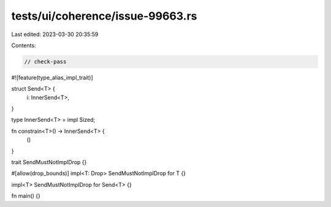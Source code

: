 tests/ui/coherence/issue-99663.rs
=================================

Last edited: 2023-03-30 20:35:59

Contents:

.. code-block:: rs

    // check-pass

#![feature(type_alias_impl_trait)]

struct Send<T> {
    i: InnerSend<T>,
}

type InnerSend<T> = impl Sized;

fn constrain<T>() -> InnerSend<T> {
    ()
}

trait SendMustNotImplDrop {}

#[allow(drop_bounds)]
impl<T: Drop> SendMustNotImplDrop for T {}

impl<T> SendMustNotImplDrop for Send<T> {}

fn main() {}


